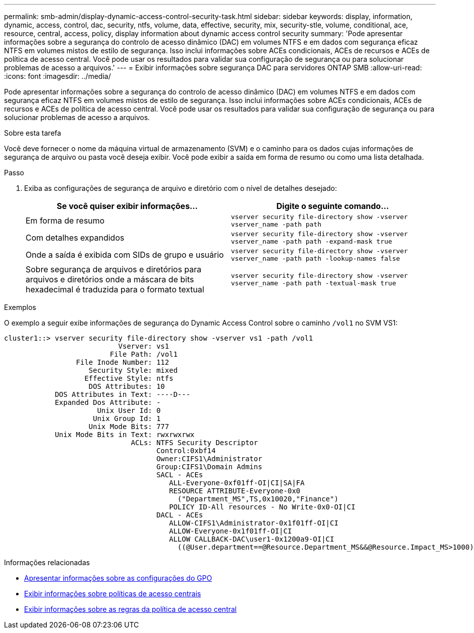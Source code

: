 ---
permalink: smb-admin/display-dynamic-access-control-security-task.html 
sidebar: sidebar 
keywords: display, information, dynamic, access, control, dac, security, ntfs, volume, data, effective, security, mix, security-stle, volume, conditional, ace, resource, central, access, policy, display information about dynamic access control security 
summary: 'Pode apresentar informações sobre a segurança do controlo de acesso dinâmico (DAC) em volumes NTFS e em dados com segurança eficaz NTFS em volumes mistos de estilo de segurança. Isso inclui informações sobre ACEs condicionais, ACEs de recursos e ACEs de política de acesso central. Você pode usar os resultados para validar sua configuração de segurança ou para solucionar problemas de acesso a arquivos.' 
---
= Exibir informações sobre segurança DAC para servidores ONTAP SMB
:allow-uri-read: 
:icons: font
:imagesdir: ../media/


[role="lead"]
Pode apresentar informações sobre a segurança do controlo de acesso dinâmico (DAC) em volumes NTFS e em dados com segurança eficaz NTFS em volumes mistos de estilo de segurança. Isso inclui informações sobre ACEs condicionais, ACEs de recursos e ACEs de política de acesso central. Você pode usar os resultados para validar sua configuração de segurança ou para solucionar problemas de acesso a arquivos.

.Sobre esta tarefa
Você deve fornecer o nome da máquina virtual de armazenamento (SVM) e o caminho para os dados cujas informações de segurança de arquivo ou pasta você deseja exibir. Você pode exibir a saída em forma de resumo ou como uma lista detalhada.

.Passo
. Exiba as configurações de segurança de arquivo e diretório com o nível de detalhes desejado:
+
|===
| Se você quiser exibir informações... | Digite o seguinte comando... 


 a| 
Em forma de resumo
 a| 
`vserver security file-directory show -vserver vserver_name -path path`



 a| 
Com detalhes expandidos
 a| 
`vserver security file-directory show -vserver vserver_name -path path -expand-mask true`



 a| 
Onde a saída é exibida com SIDs de grupo e usuário
 a| 
`vserver security file-directory show -vserver vserver_name -path path -lookup-names false`



 a| 
Sobre segurança de arquivos e diretórios para arquivos e diretórios onde a máscara de bits hexadecimal é traduzida para o formato textual
 a| 
`vserver security file-directory show -vserver vserver_name -path path -textual-mask true`

|===


.Exemplos
O exemplo a seguir exibe informações de segurança do Dynamic Access Control sobre o caminho `/vol1` no SVM VS1:

[listing]
----
cluster1::> vserver security file-directory show -vserver vs1 -path /vol1
                           Vserver: vs1
                         File Path: /vol1
                 File Inode Number: 112
                    Security Style: mixed
                   Effective Style: ntfs
                    DOS Attributes: 10
            DOS Attributes in Text: ----D---
            Expanded Dos Attribute: -
                      Unix User Id: 0
                     Unix Group Id: 1
                    Unix Mode Bits: 777
            Unix Mode Bits in Text: rwxrwxrwx
                              ACLs: NTFS Security Descriptor
                                    Control:0xbf14
                                    Owner:CIFS1\Administrator
                                    Group:CIFS1\Domain Admins
                                    SACL - ACEs
                                       ALL-Everyone-0xf01ff-OI|CI|SA|FA
                                       RESOURCE ATTRIBUTE-Everyone-0x0
                                         ("Department_MS",TS,0x10020,"Finance")
                                       POLICY ID-All resources - No Write-0x0-OI|CI
                                    DACL - ACEs
                                       ALLOW-CIFS1\Administrator-0x1f01ff-OI|CI
                                       ALLOW-Everyone-0x1f01ff-OI|CI
                                       ALLOW CALLBACK-DAC\user1-0x1200a9-OI|CI
                                         ((@User.department==@Resource.Department_MS&&@Resource.Impact_MS>1000)&&@Device.department==@Resource.Department_MS)
----
.Informações relacionadas
* xref:display-gpo-config-task.adoc[Apresentar informações sobre as configurações do GPO]
* xref:display-central-access-policies-task.adoc[Exibir informações sobre políticas de acesso centrais]
* xref:display-central-access-policy-rules-task.adoc[Exibir informações sobre as regras da política de acesso central]

